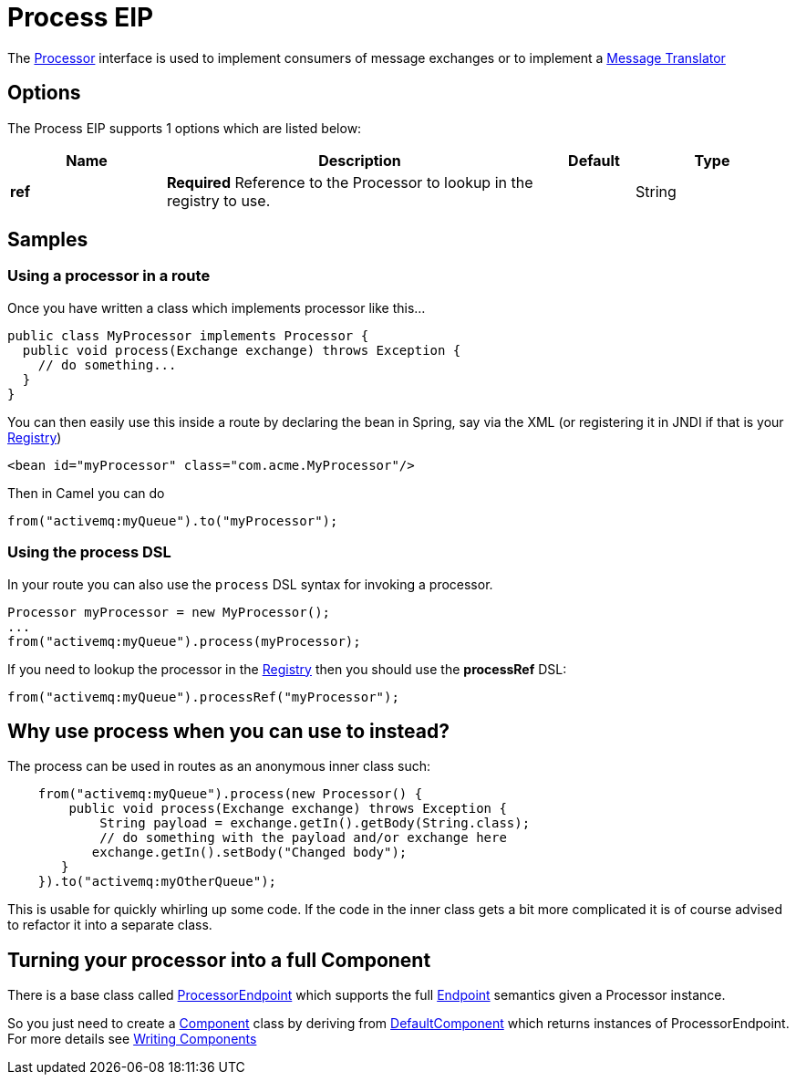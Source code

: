 [[process-eip]]
= Process EIP

The http://camel.apache.org/maven/current/camel-core/apidocs/org/apache/camel/Processor.html[Processor] interface is used to implement consumers of message exchanges or to implement a xref:ROOT:message-translator.adoc[Message Translator]

== Options

// eip options: START
The Process EIP supports 1 options which are listed below:

[width="100%",cols="2,5,^1,2",options="header"]
|===
| Name | Description | Default | Type
| *ref* | *Required* Reference to the Processor to lookup in the registry to use. |  | String
|===
// eip options: END

== Samples

=== Using a processor in a route

Once you have written a class which implements processor like this...

[source,java]
----
public class MyProcessor implements Processor {
  public void process(Exchange exchange) throws Exception {
    // do something...
  }
}
----

You can then easily use this inside a route by declaring the bean in
Spring, say via the XML (or registering it in JNDI if that is your
xref:ROOT:registry.adoc[Registry])

[source,xml]
--------------------------------------------------------
<bean id="myProcessor" class="com.acme.MyProcessor"/>
--------------------------------------------------------

Then in Camel you can do

[source,java]
----
from("activemq:myQueue").to("myProcessor");
----

=== Using the process DSL

In your route you can also use the `process` DSL syntax for invoking a
processor.

[source,java]
----
Processor myProcessor = new MyProcessor();
...
from("activemq:myQueue").process(myProcessor);
----

If you need to lookup the processor in the xref:ROOT:registry.adoc[Registry]
then you should use the *processRef* DSL:

[source,java]
----
from("activemq:myQueue").processRef("myProcessor");
----

== Why use process when you can use to instead?

The process can be used in routes as an anonymous inner class such:

[source,java]
----
    from("activemq:myQueue").process(new Processor() {
        public void process(Exchange exchange) throws Exception {
            String payload = exchange.getIn().getBody(String.class);
            // do something with the payload and/or exchange here
           exchange.getIn().setBody("Changed body");
       }
    }).to("activemq:myOtherQueue");
----

This is usable for quickly whirling up some code. If the code in the
inner class gets a bit more complicated it is of course advised to
refactor it into a separate class.

== Turning your processor into a full Component

There is a base class called
http://camel.apache.org/maven/current/camel-core/apidocs/org/apache/camel/impl/ProcessorEndpoint.html[ProcessorEndpoint]
which supports the full xref:ROOT:endpoint.adoc[Endpoint] semantics given a
Processor instance.

So you just need to create a https://github.com/apache/camel/tree/master/components[Component] class by
deriving from
http://camel.apache.org/maven/current/camel-core/apidocs/org/apache/camel/impl/DefaultComponent.html[DefaultComponent]
which returns instances of ProcessorEndpoint. For more details see
xref:ROOT:writing-components.adoc[Writing Components]

